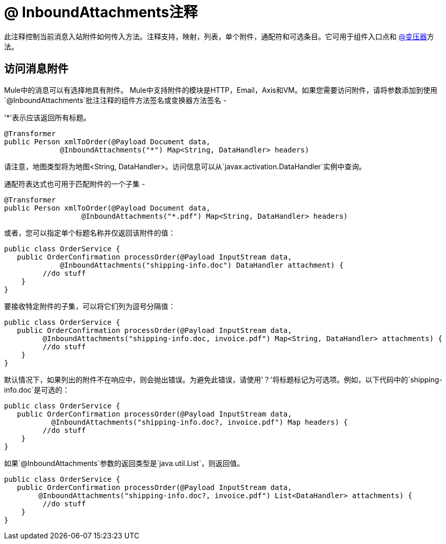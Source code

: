 =  @ InboundAttachments注释
:keywords: annotations, custom java code, inbound attachments

此注释控制当前消息入站附件如何传入方法。注释支持，映射，列表，单个附件，通配符和可选条目。它可用于组件入口点和 link:/mule-user-guide/v/3.6/transformer-annotation[@变压器]方法。

== 访问消息附件

Mule中的消息可以有选择地具有附件。 Mule中支持附件的模块是HTTP，Email，Axis和VM。如果您需要访问附件，请将参数添加到使用`@InboundAttachments`批注注释的组件方法签名或变换器方法签名 - 

'*'表示应该返回所有标题。

[source, java, linenums]
----
@Transformer
public Person xmlToOrder(@Payload Document data,
             @InboundAttachments("*") Map<String, DataHandler> headers)
----

请注意，地图类型将为地图<String, DataHandler>。访问信息可以从`javax.activation.DataHandler`实例中查询。

通配符表达式也可用于匹配附件的一个子集 - 

[source, java, linenums]
----
@Transformer
public Person xmlToOrder(@Payload Document data,
                  @InboundAttachments("*.pdf") Map<String, DataHandler> headers)
----

或者，您可以指定单个标题名称并仅返回该附件的值：

[source, java, linenums]
----
public class OrderService {
   public OrderConfirmation processOrder(@Payload InputStream data,
             @InboundAttachments("shipping-info.doc") DataHandler attachment) {
         //do stuff
    }
}
----

要接收特定附件的子集，可以将它们列为逗号分隔值：

[source, java, linenums]
----
public class OrderService {
   public OrderConfirmation processOrder(@Payload InputStream data,
         @InboundAttachments("shipping-info.doc, invoice.pdf") Map<String, DataHandler> attachments) {
         //do stuff
    }
}
----

默认情况下，如果列出的附件不在响应中，则会抛出错误。为避免此错误，请使用'？'将标题标记为可选项。例如，以下代码中的`shipping-info.doc`是可选的：

[source, java, linenums]
----
public class OrderService {
   public OrderConfirmation processOrder(@Payload InputStream data,
           @InboundAttachments("shipping-info.doc?, invoice.pdf") Map headers) {
         //do stuff
    }
}
----

如果`@InboundAttachments`参数的返回类型是`java.util.List`，则返回值。

[source, java, linenums]
----
public class OrderService {
   public OrderConfirmation processOrder(@Payload InputStream data,
        @InboundAttachments("shipping-info.doc?, invoice.pdf") List<DataHandler> attachments) {
         //do stuff
    }
}
----
